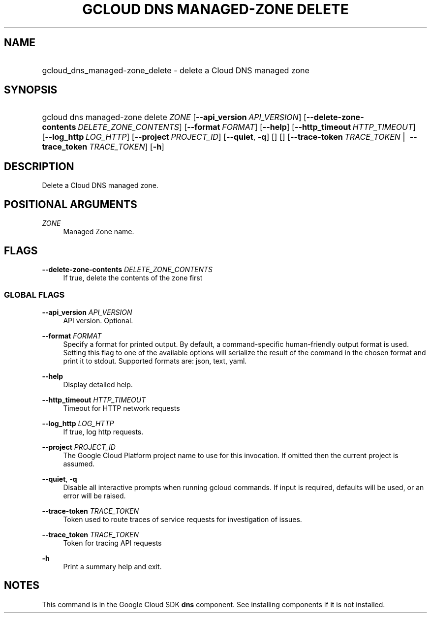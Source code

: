 .TH "GCLOUD DNS MANAGED-ZONE DELETE" "1" "" "" ""
.ie \n(.g .ds Aq \(aq
.el       .ds Aq '
.nh
.ad l
.SH "NAME"
.HP
gcloud_dns_managed-zone_delete \- delete a Cloud DNS managed zone
.SH "SYNOPSIS"
.HP
gcloud\ dns\ managed\-zone\ delete\ \fIZONE\fR [\fB\-\-api_version\fR\ \fIAPI_VERSION\fR] [\fB\-\-delete\-zone\-contents\fR\ \fIDELETE_ZONE_CONTENTS\fR] [\fB\-\-format\fR\ \fIFORMAT\fR] [\fB\-\-help\fR] [\fB\-\-http_timeout\fR\ \fIHTTP_TIMEOUT\fR] [\fB\-\-log_http\fR\ \fILOG_HTTP\fR] [\fB\-\-project\fR\ \fIPROJECT_ID\fR] [\fB\-\-quiet\fR,\ \fB\-q\fR] [] [] [\fB\-\-trace\-token\fR\ \fITRACE_TOKEN\fR\ | \ \fB\-\-trace_token\fR\ \fITRACE_TOKEN\fR] [\fB\-h\fR]
.SH "DESCRIPTION"
.sp
Delete a Cloud DNS managed zone\&.
.SH "POSITIONAL ARGUMENTS"
.PP
\fIZONE\fR
.RS 4
Managed Zone name\&.
.RE
.SH "FLAGS"
.PP
\fB\-\-delete\-zone\-contents\fR \fIDELETE_ZONE_CONTENTS\fR
.RS 4
If true, delete the contents of the zone first
.RE
.SS "GLOBAL FLAGS"
.PP
\fB\-\-api_version\fR \fIAPI_VERSION\fR
.RS 4
API version\&. Optional\&.
.RE
.PP
\fB\-\-format\fR \fIFORMAT\fR
.RS 4
Specify a format for printed output\&. By default, a command\-specific human\-friendly output format is used\&. Setting this flag to one of the available options will serialize the result of the command in the chosen format and print it to stdout\&. Supported formats are:
json,
text,
yaml\&.
.RE
.PP
\fB\-\-help\fR
.RS 4
Display detailed help\&.
.RE
.PP
\fB\-\-http_timeout\fR \fIHTTP_TIMEOUT\fR
.RS 4
Timeout for HTTP network requests
.RE
.PP
\fB\-\-log_http\fR \fILOG_HTTP\fR
.RS 4
If true, log http requests\&.
.RE
.PP
\fB\-\-project\fR \fIPROJECT_ID\fR
.RS 4
The Google Cloud Platform project name to use for this invocation\&. If omitted then the current project is assumed\&.
.RE
.PP
\fB\-\-quiet\fR, \fB\-q\fR
.RS 4
Disable all interactive prompts when running gcloud commands\&. If input is required, defaults will be used, or an error will be raised\&.
.RE
.PP
\fB\-\-trace\-token\fR \fITRACE_TOKEN\fR
.RS 4
Token used to route traces of service requests for investigation of issues\&.
.RE
.PP
\fB\-\-trace_token\fR \fITRACE_TOKEN\fR
.RS 4
Token for tracing API requests
.RE
.PP
\fB\-h\fR
.RS 4
Print a summary help and exit\&.
.RE
.SH "NOTES"
.sp
This command is in the Google Cloud SDK \fBdns\fR component\&. See installing components if it is not installed\&.
